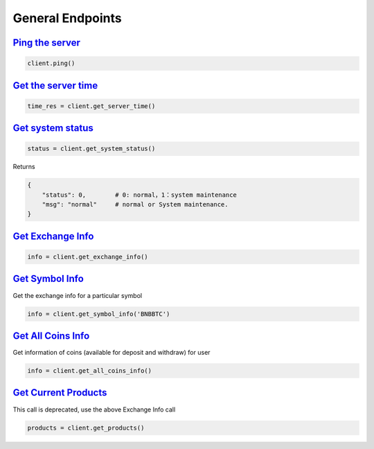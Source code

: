 General Endpoints
=================

`Ping the server <binance.html#binance.client.Client.ping>`_
^^^^^^^^^^^^^^^^^^^^^^^^^^^^^^^^^^^^^^^^^^^^^^^^^^^^^^^^^^^^

.. code:: python

    client.ping()

`Get the server time <binance.html#binance.client.Client.get_server_time>`_
^^^^^^^^^^^^^^^^^^^^^^^^^^^^^^^^^^^^^^^^^^^^^^^^^^^^^^^^^^^^^^^^^^^^^^^^^^^

.. code:: python

    time_res = client.get_server_time()

`Get system status <binance.html#binance.client.Client.get_system_status>`_
^^^^^^^^^^^^^^^^^^^^^^^^^^^^^^^^^^^^^^^^^^^^^^^^^^^^^^^^^^^^^^^^^^^^^^^^^^^

.. code:: python

    status = client.get_system_status()

Returns

.. code-block:: python

    {
        "status": 0,        # 0: normal，1：system maintenance
        "msg": "normal"     # normal or System maintenance.
    }

`Get Exchange Info <binance.html#binance.client.Client.get_exchange_info>`_
^^^^^^^^^^^^^^^^^^^^^^^^^^^^^^^^^^^^^^^^^^^^^^^^^^^^^^^^^^^^^^^^^^^^^^^^^^^

.. code:: python

    info = client.get_exchange_info()

`Get Symbol Info <binance.html#binance.client.Client.get_symbol_info>`_
^^^^^^^^^^^^^^^^^^^^^^^^^^^^^^^^^^^^^^^^^^^^^^^^^^^^^^^^^^^^^^^^^^^^^^^

Get the exchange info for a particular symbol

.. code:: python

    info = client.get_symbol_info('BNBBTC')

`Get All Coins Info <binance.html#binance.client.Client.get_all_coins_info>`_
^^^^^^^^^^^^^^^^^^^^^^^^^^^^^^^^^^^^^^^^^^^^^^^^^^^^^^^^^^^^^^^^^^^^^^^

Get information of coins (available for deposit and withdraw) for user

.. code:: python

    info = client.get_all_coins_info()

`Get Current Products <binance.html#binance.client.Client.get_products>`_
^^^^^^^^^^^^^^^^^^^^^^^^^^^^^^^^^^^^^^^^^^^^^^^^^^^^^^^^^^^^^^^^^^^^^^^^^

This call is deprecated, use the above Exchange Info call

.. code:: python

    products = client.get_products()
